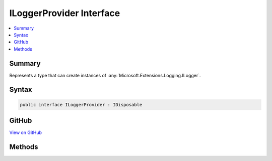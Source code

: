 

ILoggerProvider Interface
=========================



.. contents:: 
   :local:



Summary
-------

Represents a type that can create instances of :any:`Microsoft.Extensions.Logging.ILogger`\.











Syntax
------

.. code-block:: csharp

   public interface ILoggerProvider : IDisposable





GitHub
------

`View on GitHub <https://github.com/aspnet/apidocs/blob/master/aspnet/logging/src/Microsoft.Extensions.Logging.Abstractions/ILoggerProvider.cs>`_





.. dn:interface:: Microsoft.Extensions.Logging.ILoggerProvider

Methods
-------

.. dn:interface:: Microsoft.Extensions.Logging.ILoggerProvider
    :noindex:
    :hidden:

    
    .. dn:method:: Microsoft.Extensions.Logging.ILoggerProvider.CreateLogger(System.String)
    
        
    
        Creates a new :any:`Microsoft.Extensions.Logging.ILogger` instance.
    
        
        
        
        :param categoryName: The category name for messages produced by the logger.
        
        :type categoryName: System.String
        :rtype: Microsoft.Extensions.Logging.ILogger
    
        
        .. code-block:: csharp
    
           ILogger CreateLogger(string categoryName)
    

